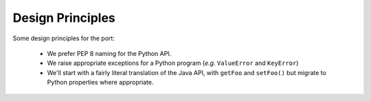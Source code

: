 =================
Design Principles
=================

Some design principles for the port:

  * We prefer PEP 8 naming for the Python API.

  * We raise appropriate exceptions for a Python program (*e.g.* ``ValueError`` and ``KeyError``)

  * We'll start with a fairly literal translation of the Java API, with ``getFoo`` and ``setFoo()`` but migrate to
    Python properties where appropriate.

